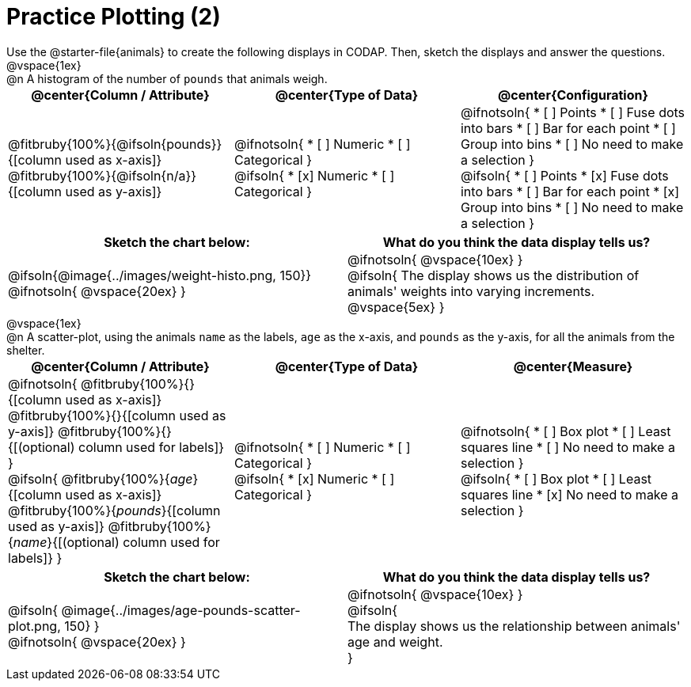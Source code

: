 = Practice Plotting (2)

++++
<style>
td, th, .center { padding: 0 !important; vertical-align: middle; }
p { margin: 0 !important; }
.checklist li { margin: 0; padding: 0; }
</style>
++++

Use the @starter-file{animals} to create the following displays in CODAP. Then, sketch the displays and answer the questions.

@vspace{1ex}

@n A histogram of the number of `pounds` that animals weigh.
[cols="1a,1a,1a", options="header"]
|===
|@center{*Column / Attribute*}
|@center{*Type of Data*}
|@center{*Configuration*}

|
@fitbruby{100%}{@ifsoln{pounds}}{[column used as x-axis]}
@fitbruby{100%}{@ifsoln{n/a}}{[column used as y-axis]}

|
@ifnotsoln{
* [ ] Numeric
* [ ] Categorical
}

@ifsoln{
* [x] Numeric
* [ ] Categorical
}

|
@ifnotsoln{
* [ ] Points
* [ ] Fuse dots into bars
* [ ] Bar for each point
* [ ] Group into bins
* [ ] No need to make a selection
}

@ifsoln{
* [ ] Points
* [x] Fuse dots into bars
* [ ] Bar for each point
* [x] Group into bins
* [ ] No need to make a selection
}

|===


[.FillVerticalSpace, cols="^1a,^1a", options="header"]
|===
|*Sketch the chart below:*
|*What do you think the data display tells us?*

|
@ifsoln{@image{../images/weight-histo.png, 150}}

@ifnotsoln{ @vspace{20ex} }

|
@ifnotsoln{ @vspace{10ex} }

@ifsoln{
The display shows us the distribution of animals' weights into varying increments.
@vspace{5ex}
}

|

|===

@vspace{1ex}

@n A scatter-plot, using the animals `name` as the labels, `age` as the x-axis, and `pounds` as the y-axis, for all the animals from the shelter.

[cols="1a,1a,1a", options="header"]
|===
|@center{*Column / Attribute*}
|@center{*Type of Data*}
|@center{*Measure*}


|
@ifnotsoln{
@fitbruby{100%}{}{[column used as x-axis]}
@fitbruby{100%}{}{[column used as y-axis]}
@fitbruby{100%}{}{[(optional) column used for labels]}
}

@ifsoln{
@fitbruby{100%}{_age_}{[column used as x-axis]}
@fitbruby{100%}{_pounds_}{[column used as y-axis]}
@fitbruby{100%}{_name_}{[(optional) column used for labels]}
}

|
@ifnotsoln{
* [ ] Numeric
* [ ] Categorical
}

@ifsoln{
* [x] Numeric
* [ ] Categorical
}

|
@ifnotsoln{
* [ ] Box plot
* [ ] Least squares line
* [ ] No need to make a selection
}

@ifsoln{
* [ ] Box plot
* [ ] Least squares line
* [x] No need to make a selection
}

|===


[.FillVerticalSpace, cols="^1a, ^1a", options="header"]
|===
|*Sketch the chart below:*
|*What do you think the data display tells us?*

|
@ifsoln{
@image{../images/age-pounds-scatter-plot.png, 150}
}

@ifnotsoln{
@vspace{20ex}
}
|


@ifnotsoln{
@vspace{10ex}
}

@ifsoln{

The display shows us the relationship between animals' age and weight.

}

|

|===
